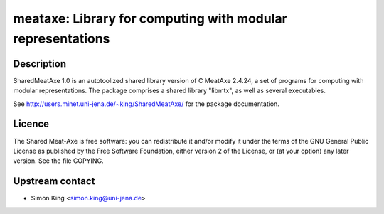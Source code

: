 meataxe: Library for computing with modular representations
===========================================================

Description
-----------

SharedMeatAxe 1.0 is an autotoolized shared library version of C MeatAxe
2.4.24, a set of programs for computing with modular representations.
The package comprises a shared library "libmtx", as well as several
executables.

See http://users.minet.uni-jena.de/~king/SharedMeatAxe/ for the package
documentation.

Licence
-------

The Shared Meat-Axe is free software: you can redistribute it and/or
modify it under the terms of the GNU General Public License as published
by the Free Software Foundation, either version 2 of the License, or (at
your option) any later version. See the file COPYING.


Upstream contact
----------------

-  Simon King <simon.king@uni-jena.de>
